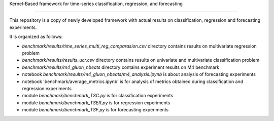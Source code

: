 Kernel-Based framework for time-series classification, regression, and forecasting


================================================================================



This repository is a copy of newly developed framework with actual results on classification, regression and forecasting experiments.

It is organized as follows:

- `benchmark/results/time_series_multi_reg_comparasion.csv` directory contains results on multivariate regression problem
- `benchmark/results/results_ucr.csv` directory contains results on univariate and multivariate classification problem
- `benchmark/results/m4_gluon_nbeats` directory contains experiment results on M4 benchmark 

- notebook `benchmark/results/m4_gluon_nbeats/m4_analysis.ipynb` is about analysis of forecasting experiments
- notebook 'benchmark/average_metrics.ipynb' is for analysis of metrics obtained during classification and regression experiments


- module `benchmark/benchmark_TSC.py` is for classification experiments
- module `benchmark/benchmark_TSER.py` is for regression experiments
- module `benchmark/benchmark_TSF.py` is for forecasting experiments